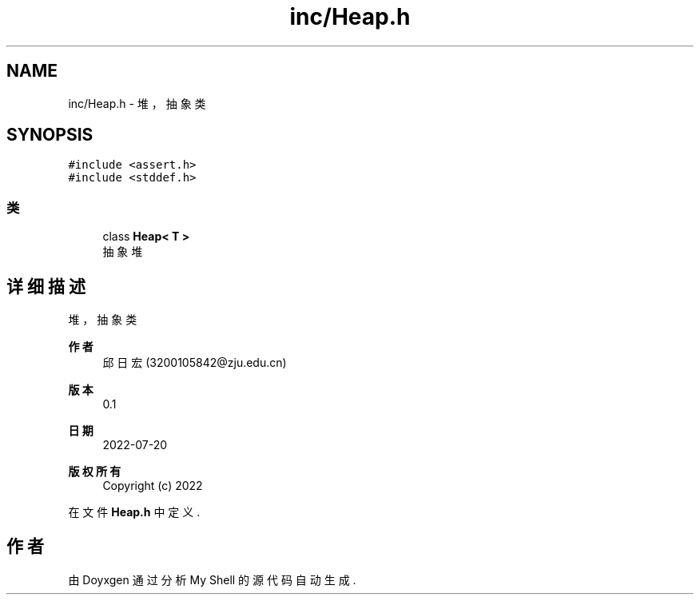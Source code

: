 .TH "inc/Heap.h" 3 "2022年 八月 13日 星期六" "Version 1.0.0" "My Shell" \" -*- nroff -*-
.ad l
.nh
.SH NAME
inc/Heap.h \- 堆，抽象类  

.SH SYNOPSIS
.br
.PP
\fC#include <assert\&.h>\fP
.br
\fC#include <stddef\&.h>\fP
.br

.SS "类"

.in +1c
.ti -1c
.RI "class \fBHeap< T >\fP"
.br
.RI "抽象堆 "
.in -1c
.SH "详细描述"
.PP 
堆，抽象类 


.PP
\fB作者\fP
.RS 4
邱日宏 (3200105842@zju.edu.cn) 
.RE
.PP
\fB版本\fP
.RS 4
0\&.1 
.RE
.PP
\fB日期\fP
.RS 4
2022-07-20
.RE
.PP
\fB版权所有\fP
.RS 4
Copyright (c) 2022 
.RE
.PP

.PP
在文件 \fBHeap\&.h\fP 中定义\&.
.SH "作者"
.PP 
由 Doyxgen 通过分析 My Shell 的 源代码自动生成\&.
